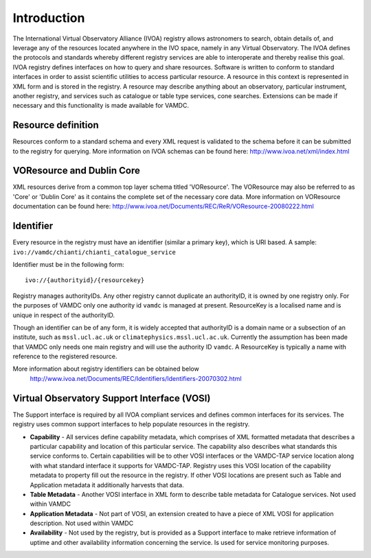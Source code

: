 .. _registryguide:

*************
Introduction
*************

The International Virtual Observatory Alliance (IVOA) registry allows astronomers to search, obtain details of, and leverage any of the resources located anywhere in the IVO space, namely in any Virtual Observatory. The IVOA defines the protocols and standards whereby different registry services are able to interoperate and thereby realise this goal.
IVOA registry defines interfaces on how to query and share resources. Software is written to conform to standard interfaces in order to assist scientific utilities to access particular resource. A resource in this context is represented in XML form and is stored in the registry. A resource may describe anything about an observatory, particular instrument, another registry, and services such as catalogue or table type services, cone searches. Extensions can be made if necessary and this functionality is made available for VAMDC.

Resource definition
--------------------

Resources conform to a standard schema and every XML request is validated to the schema before it can be submitted to the registry for querying.
More information on IVOA schemas can be found here: http://www.ivoa.net/xml/index.html

VOResource and Dublin Core
---------------------------

XML resources derive from a common top layer schema titled 'VOResource'. The VOResource may also be referred to as 'Core' or 'Dublin Core' as it contains the complete set of the necessary core data.
More information on VOResource documentation can be found here: http://www.ivoa.net/Documents/REC/ReR/VOResource-20080222.html

Identifier
-----------

Every resource in the registry must have an identifier (similar a primary key), which is URI based. A sample: ``ivo://vamdc/chianti/chianti_catalogue_service``

Identifier must be in the following form::

	ivo://{authorityid}/{resourcekey}

Registry manages authorityIDs. Any other registry cannot duplicate an authorityID, it is owned by one registry only.  For the purposes of VAMDC only one authority id ``vamdc`` is managed at present.
ResourceKey is a localised name and is unique in respect of the authorityID.

Though an identifier can be of any form, it is widely accepted that authorityID is a domain name or a subsection of an institute, such as ``mssl.ucl.ac.uk`` or ``climatephysics.mssl.ucl.ac.uk``.  Currently the assumption has been made that VAMDC only needs one main registry and will use the authority ID ``vamdc``. A ResourceKey is typically a name with reference to the registered resource.

More information about registry identifiers can be obtained below
 http://www.ivoa.net/Documents/REC/Identifiers/Identifiers-20070302.html

Virtual Observatory Support Interface (VOSI)
--------------------------------------------

The Support interface is required by all IVOA compliant services and defines common interfaces for its services. The registry uses common support interfaces to help populate resources in the registry.

* **Capability** - All services define capability metadata, which comprises of XML formatted metadata that describes a particular capability and location of this particular service. The capability also describes what standards this service conforms to. Certain capabilities will be to other VOSI interfaces or the VAMDC-TAP service location along with what standard interface it supports for VAMDC-TAP. Registry uses this VOSI location of the capability metadata to property fill out the resource in the registry. If other VOSI locations are present such as Table and Application metadata it additionally harvests that data.

* **Table Metadata** - Another VOSI interface in XML form to describe table metadata for Catalogue services. Not used within VAMDC

* **Application Metadata** - Not part of VOSI, an extension created to have a piece of XML VOSI for application description. Not used within VAMDC

* **Availability** - Not used by the registry, but is provided as a Support interface to make retrieve information of uptime and other availability information concerning the service. Is used for service monitoring purposes.

